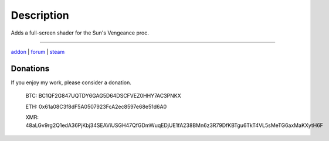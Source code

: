 Description
-----------

Adds a full-screen shader for the Sun's Vengeance proc.

-----

`addon <http://te4.org/games/addons/tome/suns-vengeance-shader>`_ | `forum <http://forums.te4.org/viewtopic.php?f=50&t=42009&page=1>`_ | `steam <https://steamcommunity.com/sharedfiles/filedetails/?id=2641736431>`_

Donations
=========

If you enjoy my work, please consider a donation.

    BTC: BC1QF2G847UQTDY6GAG5D64DSCFVEZ0HHY7AC3PNKX
    
    ETH: 0x61a08C3f8dF5A0507923FcA2ec8597e68e51d6A0
    
    XMR: 48aLGv9rg2Q1edA36PjKbj34SEAViUSGH47QfGDmWuqEDjUE1fA238BMn6z3R79DfKBTgu6TkT4VL5sMeTG6axMaKXytH6F

